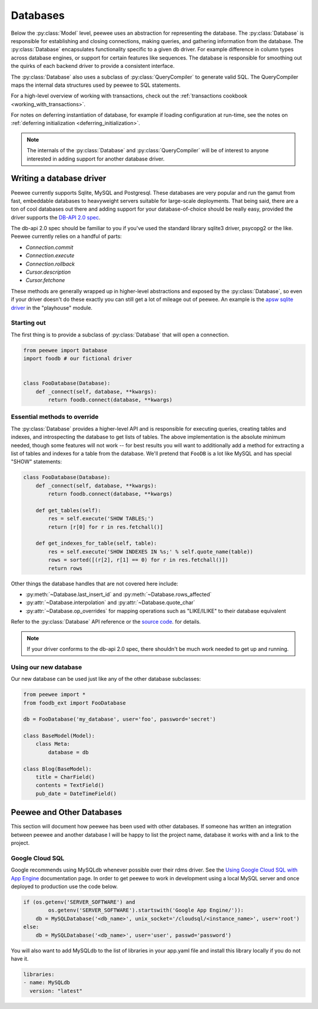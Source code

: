 .. _databases:

Databases
=========

Below the :py:class:`Model` level, peewee uses an abstraction for representing the database.  The
:py:class:`Database` is responsible for establishing and closing connections, making queries,
and gathering information from the database.  The :py:class:`Database` encapsulates functionality
specific to a given db driver.  For example difference in column types across database engines,
or support for certain features like sequences.  The database is responsible for smoothing out
the quirks of each backend driver to provide a consistent interface.

The :py:class:`Database` also uses a subclass of :py:class:`QueryCompiler` to generate
valid SQL.  The QueryCompiler maps the internal data structures used by peewee to
SQL statements.

For a high-level overview of working with transactions, check out the :ref:`transactions cookbook <working_with_transactions>`.

For notes on deferring instantiation of database, for example if loading configuration
at run-time, see the notes on :ref:`deferring initialization <deferring_initialization>`.

.. note::
    The internals of the :py:class:`Database` and :py:class:`QueryCompiler` will be
    of interest to anyone interested in adding support for another database driver.


Writing a database driver
-------------------------

Peewee currently supports Sqlite, MySQL and Postgresql.  These databases are very
popular and run the gamut from fast, embeddable databases to heavyweight servers
suitable for large-scale deployments.  That being said, there are a ton of cool
databases out there and adding support for your database-of-choice should be really
easy, provided the driver supports the `DB-API 2.0 spec <http://www.python.org/dev/peps/pep-0249/>`_.

The db-api 2.0 spec should be familiar to you if you've used the standard library
sqlite3 driver, psycopg2 or the like.  Peewee currently relies on a handful of parts:

* `Connection.commit`
* `Connection.execute`
* `Connection.rollback`
* `Cursor.description`
* `Cursor.fetchone`

These methods are generally wrapped up in higher-level abstractions and exposed
by the :py:class:`Database`, so even if your driver doesn't
do these exactly you can still get a lot of mileage out of peewee.  An example
is the `apsw sqlite driver <http://code.google.com/p/apsw/>`_ in the "playhouse"
module.


Starting out
^^^^^^^^^^^^

The first thing is to provide a subclass of :py:class:`Database` that will open
a connection.

.. code-block:: python

    from peewee import Database
    import foodb # our fictional driver


    class FooDatabase(Database):
        def _connect(self, database, **kwargs):
            return foodb.connect(database, **kwargs)


Essential methods to override
^^^^^^^^^^^^^^^^^^^^^^^^^^^^^

The :py:class:`Database` provides a higher-level API and is responsible for executing queries,
creating tables and indexes, and introspecting the database to get lists of tables. The above
implementation is the absolute minimum needed, though some features will not work -- for best
results you will want to additionally add a method for extracting a list of tables
and indexes for a table from the database.  We'll pretend that ``FooDB`` is a lot like
MySQL and has special "SHOW" statements:

.. code-block:: python

    class FooDatabase(Database):
        def _connect(self, database, **kwargs):
            return foodb.connect(database, **kwargs)

        def get_tables(self):
            res = self.execute('SHOW TABLES;')
            return [r[0] for r in res.fetchall()]

        def get_indexes_for_table(self, table):
            res = self.execute('SHOW INDEXES IN %s;' % self.quote_name(table))
            rows = sorted([(r[2], r[1] == 0) for r in res.fetchall()])
            return rows


Other things the database handles that are not covered here include:

* :py:meth:`~Database.last_insert_id` and :py:meth:`~Database.rows_affected`
* :py:attr:`~Database.interpolation` and :py:attr:`~Database.quote_char`
* :py:attr:`~Database.op_overrides` for mapping operations such as "LIKE/ILIKE" to their database equivalent

Refer to the :py:class:`Database` API reference or the `source code <https://github.com/coleifer/peewee/blob/master/peewee.py>`_. for details.

.. note:: If your driver conforms to the db-api 2.0 spec, there shouldn't be
    much work needed to get up and running.


Using our new database
^^^^^^^^^^^^^^^^^^^^^^

Our new database can be used just like any of the other database subclasses:

.. code-block:: python

    from peewee import *
    from foodb_ext import FooDatabase

    db = FooDatabase('my_database', user='foo', password='secret')

    class BaseModel(Model):
        class Meta:
            database = db

    class Blog(BaseModel):
        title = CharField()
        contents = TextField()
        pub_date = DateTimeField()


Peewee and Other Databases
--------------------------

This section will document how peewee has been used with other databases. If
someone has written an integration between peewee and another database I will
be happy to list the project name, database it works with and a link to the
project.


Google Cloud SQL
^^^^^^^^^^^^^^^^

Google recommends using MySQLdb whenever possible over their rdms driver. See the
`Using Google Cloud SQL with App Engine <https://developers.google.com/appengine/docs/python/cloud-sql/>`_
documentation page. In order to get peewee to work in development using a local MySQL
server and once deployed to production use the code below.

.. code-block:: python

    if (os.getenv('SERVER_SOFTWARE') and
            os.getenv('SERVER_SOFTWARE').startswith('Google App Engine/')):
        db = MySQLDatabase('<db_name>', unix_socket='/cloudsql/<instance_name>', user='root')
    else:
        db = MySQLDatabase('<db_name>', user='user', passwd='password')

You will also want to add MySQLdb to the list of libraries in your app.yaml
file and install this library locally if you do not have it.

.. code-block:: yaml

    libraries:
    - name: MySQLdb
      version: "latest"
